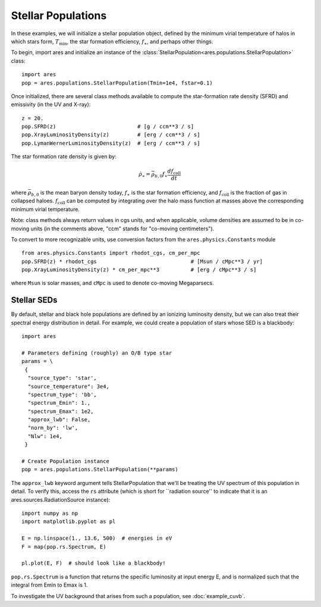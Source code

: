 Stellar Populations
===================
In these examples, we will initialize a stellar population object, defined
by the minimum virial temperature of halos in which stars form, :math:`T_{\text{min}}`, 
the star formation efficiency, :math:`f_{\ast}`, and perhaps other things.

To begin, import ares and initialize an instance of the :class:`StellarPopulation<ares.populations.StellarPopulation>` class:

:: 

    import ares
    pop = ares.populations.StellarPopulation(Tmin=1e4, fstar=0.1)
    
Once initialized, there are several class methods available to compute the star-formation rate density (SFRD) and emissivity (in the UV and X-ray):
    
::

    z = 20.
    pop.SFRD(z)                          # [g / ccm**3 / s]
    pop.XrayLuminosityDensity(z)         # [erg / ccm**3 / s]
    pop.LymanWernerLuminosityDensity(z)  # [erg / ccm**3 / s]

The star formation rate density is given by:

.. math::

  \dot{\rho}_{\ast} = \bar{\rho}_{b,0} f_{\ast} \frac{d f_{\text{coll}}}{dt}
 
where :math:`\bar{\rho}_{b,0}` is the mean baryon density today, :math:`f_{\ast}` is
the star formation efficiency, and :math:`f_{\text{coll}}` is the fraction of gas
in collapsed haloes. :math:`f_{\text{coll}}` can be computed by integrating over
the halo mass function at masses above the corresponding minimum virial temperature.
    
Note: class methods always return values in cgs units, and when applicable, 
volume densities are assumed to be in co-moving units (in the comments above, 
"ccm" stands for "co-moving centimeters").

To convert to more recognizable units, use conversion factors from the ``ares.physics.Constants`` module

::

    from ares.physics.Constants import rhodot_cgs, cm_per_mpc
    pop.SFRD(z) * rhodot_cgs                              # [Msun / cMpc**3 / yr]
    pop.XrayLuminosityDensity(z) * cm_per_mpc**3          # [erg / cMpc**3 / s]
    
where ``Msun`` is solar masses, and ``cMpc`` is used to denote co-moving Megaparsecs.


============
Stellar SEDs
============
By default, stellar and black hole populations are defined by an ionizing
luminosity density, but we can also treat their 
spectral energy distribution in detail. For example, we could create a population of 
stars whose SED is a blackbody:

:: 

    import ares

    # Parameters defining (roughly) an O/B type star
    params = \
     {
      "source_type": 'star', 
      "source_temperature": 3e4, 
      "spectrum_type": 'bb', 
      "spectrum_Emin": 1., 
      "spectrum_Emax": 1e2,
      "approx_lwb": False, 
      "norm_by": 'lw', 
      "Nlw": 1e4,
     }

    # Create Population instance
    pop = ares.populations.StellarPopulation(**params)
                                 
The ``approx_lwb`` keyword argument tells StellarPopulation that we'll be treating
the UV spectrum of this population in detail. To verify this, access the ``rs`` attribute
(which is short for ``radiation source'' to indicate that it is an ares.sources.RadiationSource instance):

::

    import numpy as np
    import matplotlib.pyplot as pl
    
    E = np.linspace(1., 13.6, 500)  # energies in eV
    F = map(pop.rs.Spectrum, E)
    
    pl.plot(E, F)  # should look like a blackbody!
    
``pop.rs.Spectrum`` is a function that returns the specific luminosity at input
energy E, and is normalized such that the integral from Emin to Emax is 1.

To investigate the UV background that arises from such a population, 
see :doc:`example_cuvb`.

